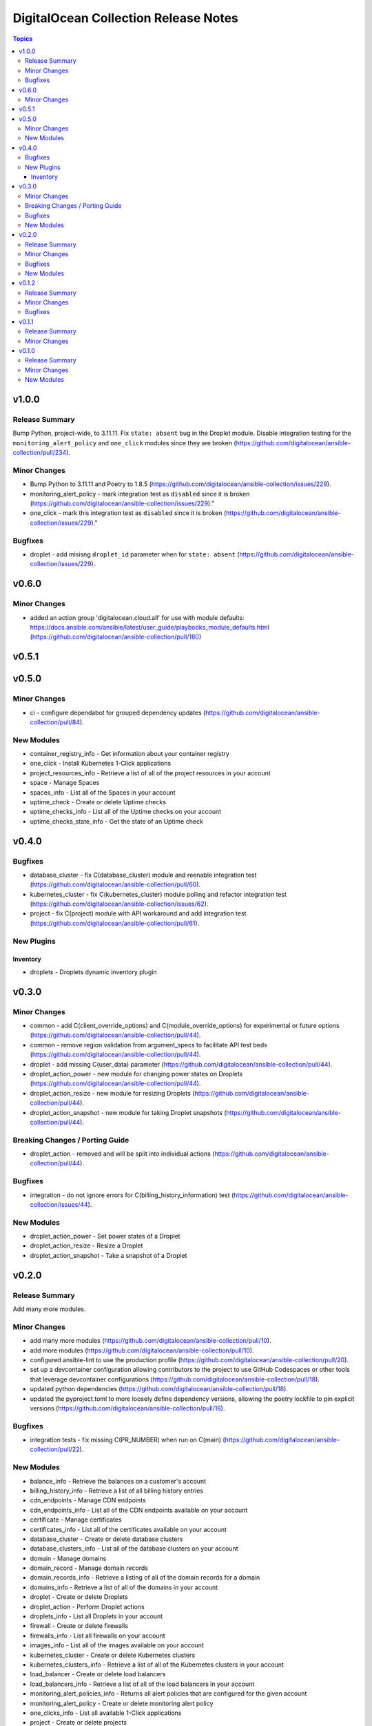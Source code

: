 =====================================
DigitalOcean Collection Release Notes
=====================================

.. contents:: Topics

v1.0.0
======

Release Summary
---------------

Bump Python, project-wide, to 3.11.11. Fix ``state: absent`` bug in the Droplet module. Disable integration testing for the ``monitoring_alert_policy`` and ``one_click`` modules since they are broken (https://github.com/digitalocean/ansible-collection/pull/234).

Minor Changes
-------------

- Bump Python to 3.11.11 and Poetry to 1.8.5 (https://github.com/digitalocean/ansible-collection/issues/229).
- monitoring_alert_policy - mark integration test as ``disabled`` since it is broken (https://github.com/digitalocean/ansible-collection/issues/229)."
- one_click - mark this integration test as ``disabled`` since it is broken (https://github.com/digitalocean/ansible-collection/issues/229)."

Bugfixes
--------

- droplet - add misisng ``droplet_id`` parameter when for ``state: absent`` (https://github.com/digitalocean/ansible-collection/issues/229).

v0.6.0
======

Minor Changes
-------------

- added an action group 'digitalocean.cloud.all' for use with module defaults: https://docs.ansible.com/ansible/latest/user_guide/playbooks_module_defaults.html (https://github.com/digitalocean/ansible-collection/pull/180)

v0.5.1
======

v0.5.0
======

Minor Changes
-------------

- ci - configure dependabot for grouped dependency updates (https://github.com/digitalocean/ansible-collection/pull/84).

New Modules
-----------

- container_registry_info - Get information about your container registry
- one_click - Install Kubernetes 1-Click applications
- project_resources_info - Retrieve a list of all of the project resources in your account
- space - Manage Spaces
- spaces_info - List all of the Spaces in your account
- uptime_check - Create or delete Uptime checks
- uptime_checks_info - List all of the Uptime checks on your account
- uptime_checks_state_info - Get the state of an Uptime check

v0.4.0
======

Bugfixes
--------

- database_cluster - fix C(database_cluster) module and reenable integration test (https://github.com/digitalocean/ansible-collection/pull/60).
- kubernetes_cluster - fix C(kubernetes_cluster) module polling and refactor integration test (https://github.com/digitalocean/ansible-collection/issues/62).
- project - fix C(project) module with API workaround and add integration test (https://github.com/digitalocean/ansible-collection/pull/61).

New Plugins
-----------

Inventory
~~~~~~~~~

- droplets - Droplets dynamic inventory plugin

v0.3.0
======

Minor Changes
-------------

- common - add C(client_override_options) and C(module_override_options) for experimental or future options (https://github.com/digitalocean/ansible-collection/pull/44).
- common - remove region validation from argument_specs to facilitate API test beds (https://github.com/digitalocean/ansible-collection/pull/44).
- droplet - add missing C(user_data) parameter (https://github.com/digitalocean/ansible-collection/pull/44).
- droplet_action_power - new module for changing power states on Droplets (https://github.com/digitalocean/ansible-collection/pull/44).
- droplet_action_resize - new module for resizing Droplets (https://github.com/digitalocean/ansible-collection/pull/44).
- droplet_action_snapshot - new module for taking Droplet snapshots (https://github.com/digitalocean/ansible-collection/pull/44).

Breaking Changes / Porting Guide
--------------------------------

- droplet_action - removed and will be split into individual actions (https://github.com/digitalocean/ansible-collection/pull/44).

Bugfixes
--------

- integration - do not ignore errors for C(billing_history_information) test (https://github.com/digitalocean/ansible-collection/issues/44).

New Modules
-----------

- droplet_action_power - Set power states of a Droplet
- droplet_action_resize - Resize a Droplet
- droplet_action_snapshot - Take a snapshot of a Droplet

v0.2.0
======

Release Summary
---------------

Add many more modules.

Minor Changes
-------------

- add many more modules (https://github.com/digitalocean/ansible-collection/pull/10).
- add more modules (https://github.com/digitalocean/ansible-collection/pull/10).
- configured ansible-lint to use the production profile (https://github.com/digitalocean/ansible-collection/pull/20).
- set up a devcontainer configuration allowing contributors to the project to use GitHub Codespaces or other tools that leverage devcontainer configurations (https://github.com/digitalocean/ansible-collection/pull/18).
- updated python dependencies (https://github.com/digitalocean/ansible-collection/pull/18).
- updated the pyproject.toml to more loosely define dependency versions, allowing the poetry lockfile to pin explicit versions (https://github.com/digitalocean/ansible-collection/pull/18).

Bugfixes
--------

- integration tests - fix missing C(PR_NUMBER) when run on C(main) (https://github.com/digitalocean/ansible-collection/pull/22).

New Modules
-----------

- balance_info - Retrieve the balances on a customer's account
- billing_history_info - Retrieve a list of all billing history entries
- cdn_endpoints - Manage CDN endpoints
- cdn_endpoints_info - List all of the CDN endpoints available on your account
- certificate - Manage certificates
- certificates_info - List all of the certificates available on your account
- database_cluster - Create or delete database clusters
- database_clusters_info - List all of the database clusters on your account
- domain - Manage domains
- domain_record - Manage domain records
- domain_records_info - Retrieve a listing of all of the domain records for a domain
- domains_info - Retrieve a list of all of the domains in your account
- droplet - Create or delete Droplets
- droplet_action - Perform Droplet actions
- droplets_info - List all Droplets in your account
- firewall - Create or delete firewalls
- firewalls_info - List all firewalls on your account
- images_info - List all of the images available on your account
- kubernetes_cluster - Create or delete Kubernetes clusters
- kubernetes_clusters_info - Retrieve a list of all of the Kubernetes clusters in your account
- load_balancer - Create or delete load balancers
- load_balancers_info - Retrieve a list of all of the load balancers in your account
- monitoring_alert_policies_info - Returns all alert policies that are configured for the given account
- monitoring_alert_policy - Create or delete monitoring alert policy
- one_clicks_info - List all available 1-Click applications
- project - Create or delete projects
- projects_info - Retrieve a list of all of the projects in your account
- regions_info - List all of the regions that are available
- reserved_ip - Create or delete reserved IPs
- reserved_ips_info - List all reserved IPs on your account
- sizes_info - List all of available Droplet sizes
- snapshot - Delete snapshots
- snapshots_info - Retrieve a list of all of the snapshots in your account
- ssh_key - Create or delete SSH keys
- ssh_keys_info - List all of the keys in your account
- tag - Create or delete tags
- tags_info - List all of the tags on your account
- volume - Create or delete volumes
- volume_action - Attach or detach volumes from Droplets
- volume_snapshot - Create or delete volume snapshots
- volumes_info - List all of the block storage volumes available on your account
- vpc - Create or delete VPCs
- vpcs_info - List all of the VPCs on your account

v0.1.2
======

Release Summary
---------------

Small Shark-a-Hack iterations.

Minor Changes
-------------

- small Shark-a-Hack iterations (https://github.com/digitalocean/ansible-collection/pull/9).

Bugfixes
--------

- common - ignore C(pydo) module unused (https://github.com/digitalocean/ansible-collection/pull/9).

v0.1.1
======

Release Summary
---------------

Just bumping the version.

Minor Changes
-------------

- just bumping the version (https://github.com/digitalocean/ansible-collection/pull/8).

v0.1.0
======

Release Summary
---------------

Initial release of the Collection.

Minor Changes
-------------

- add Galaxy publish workflow (https://github.com/digitalocean/ansible-collection/pull/7).

New Modules
-----------

- account_info - Show information about the current user account
